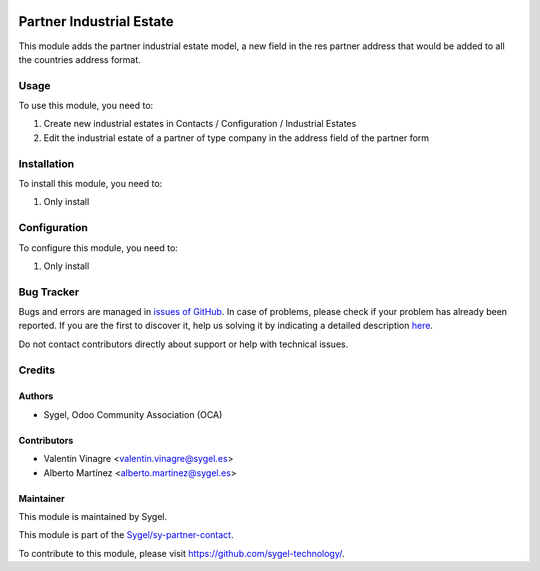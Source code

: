.. image:: https://img.shields.io/badge/licence-AGPL--3-blue.svg
	:target: http://www.gnu.org/licenses/agpl
	:alt: License: AGPL-3

=========================
Partner Industrial Estate
=========================

This module adds the partner industrial estate model, a new field in the res partner address 
that would be added to all the countries address format.


Usage
=====

To use this module, you need to:

#. Create new industrial estates in Contacts / Configuration / Industrial Estates
#. Edit the industrial estate of a partner of type company in the address field of the partner form


Installation
============

To install this module, you need to:

#. Only install


Configuration
=============

To configure this module, you need to:

#. Only install


Bug Tracker
===========

Bugs and errors are managed in `issues of GitHub <https://github.com/sygel-technology/sy-partner-contact/issues>`_.
In case of problems, please check if your problem has already been
reported. If you are the first to discover it, help us solving it by indicating
a detailed description `here <https://github.com/sygel-technology/sy-partner-contact/issues/new>`_.

Do not contact contributors directly about support or help with technical issues.


Credits
=======

Authors
~~~~~~~

* Sygel, Odoo Community Association (OCA)


Contributors
~~~~~~~~~~~~

* Valentin Vinagre <valentin.vinagre@sygel.es>
* Alberto Martínez <alberto.martinez@sygel.es>


Maintainer
~~~~~~~~~~

This module is maintained by Sygel.

.. image:: https://www.sygel.es/logo.png
   :alt: Sygel
   :target: https://www.sygel.es

This module is part of the `Sygel/sy-partner-contact <https://github.com/sygel-technology/sy-partner-contact>`_.

To contribute to this module, please visit https://github.com/sygel-technology/.

